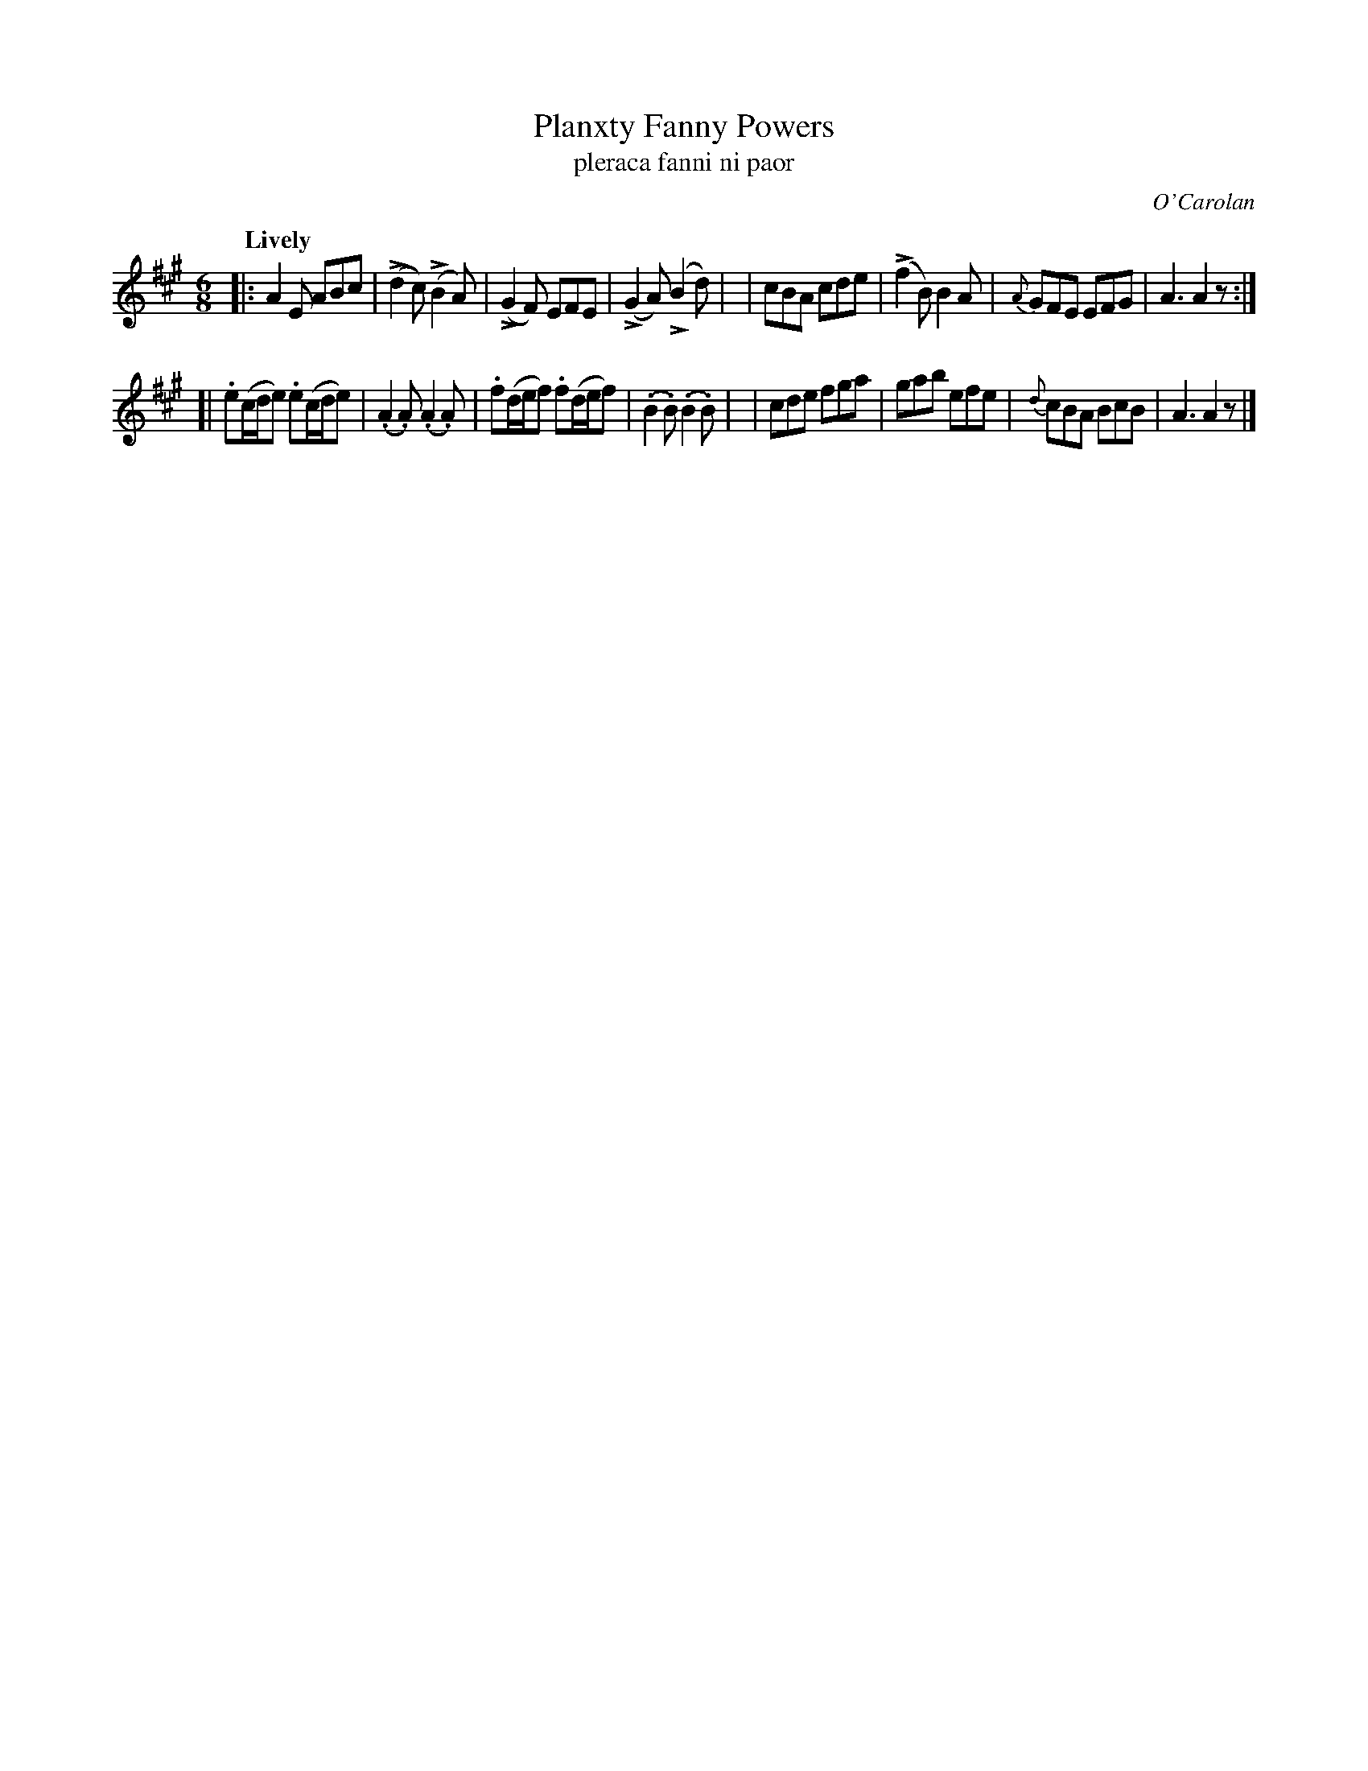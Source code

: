 X: 673
T: Planxty Fanny Powers
T: pleraca fanni ni paor
R: jig
%S: s:2 b:16(8+8)
C: O'Carolan
B: O'Neill's 1850 #673
Z: 1997 by John Chambers <jc@trillian.mit.edu>
U: k=!emphasis!		% "^>" or "_>"
Q: "Lively"
M: 6/8
L: 1/8
K: A
|: A2E ABc | (kd2c) (kB2A) | (kG2F) EFE | (kG2A) (kB2d) |\
|  cBA cde | (kf2B) B2A | {A}GFE EFG | A3 A2z :|
[| .e(c/d/e) .e(c/d/e) | (.A2.A) (.A2.A) | .f(d/e/f) .f(d/e/f) | (.B2.B) (.B2.B) |\
|  cde fga | gab efe | {d}cBA BcB | A3 A2z |]
